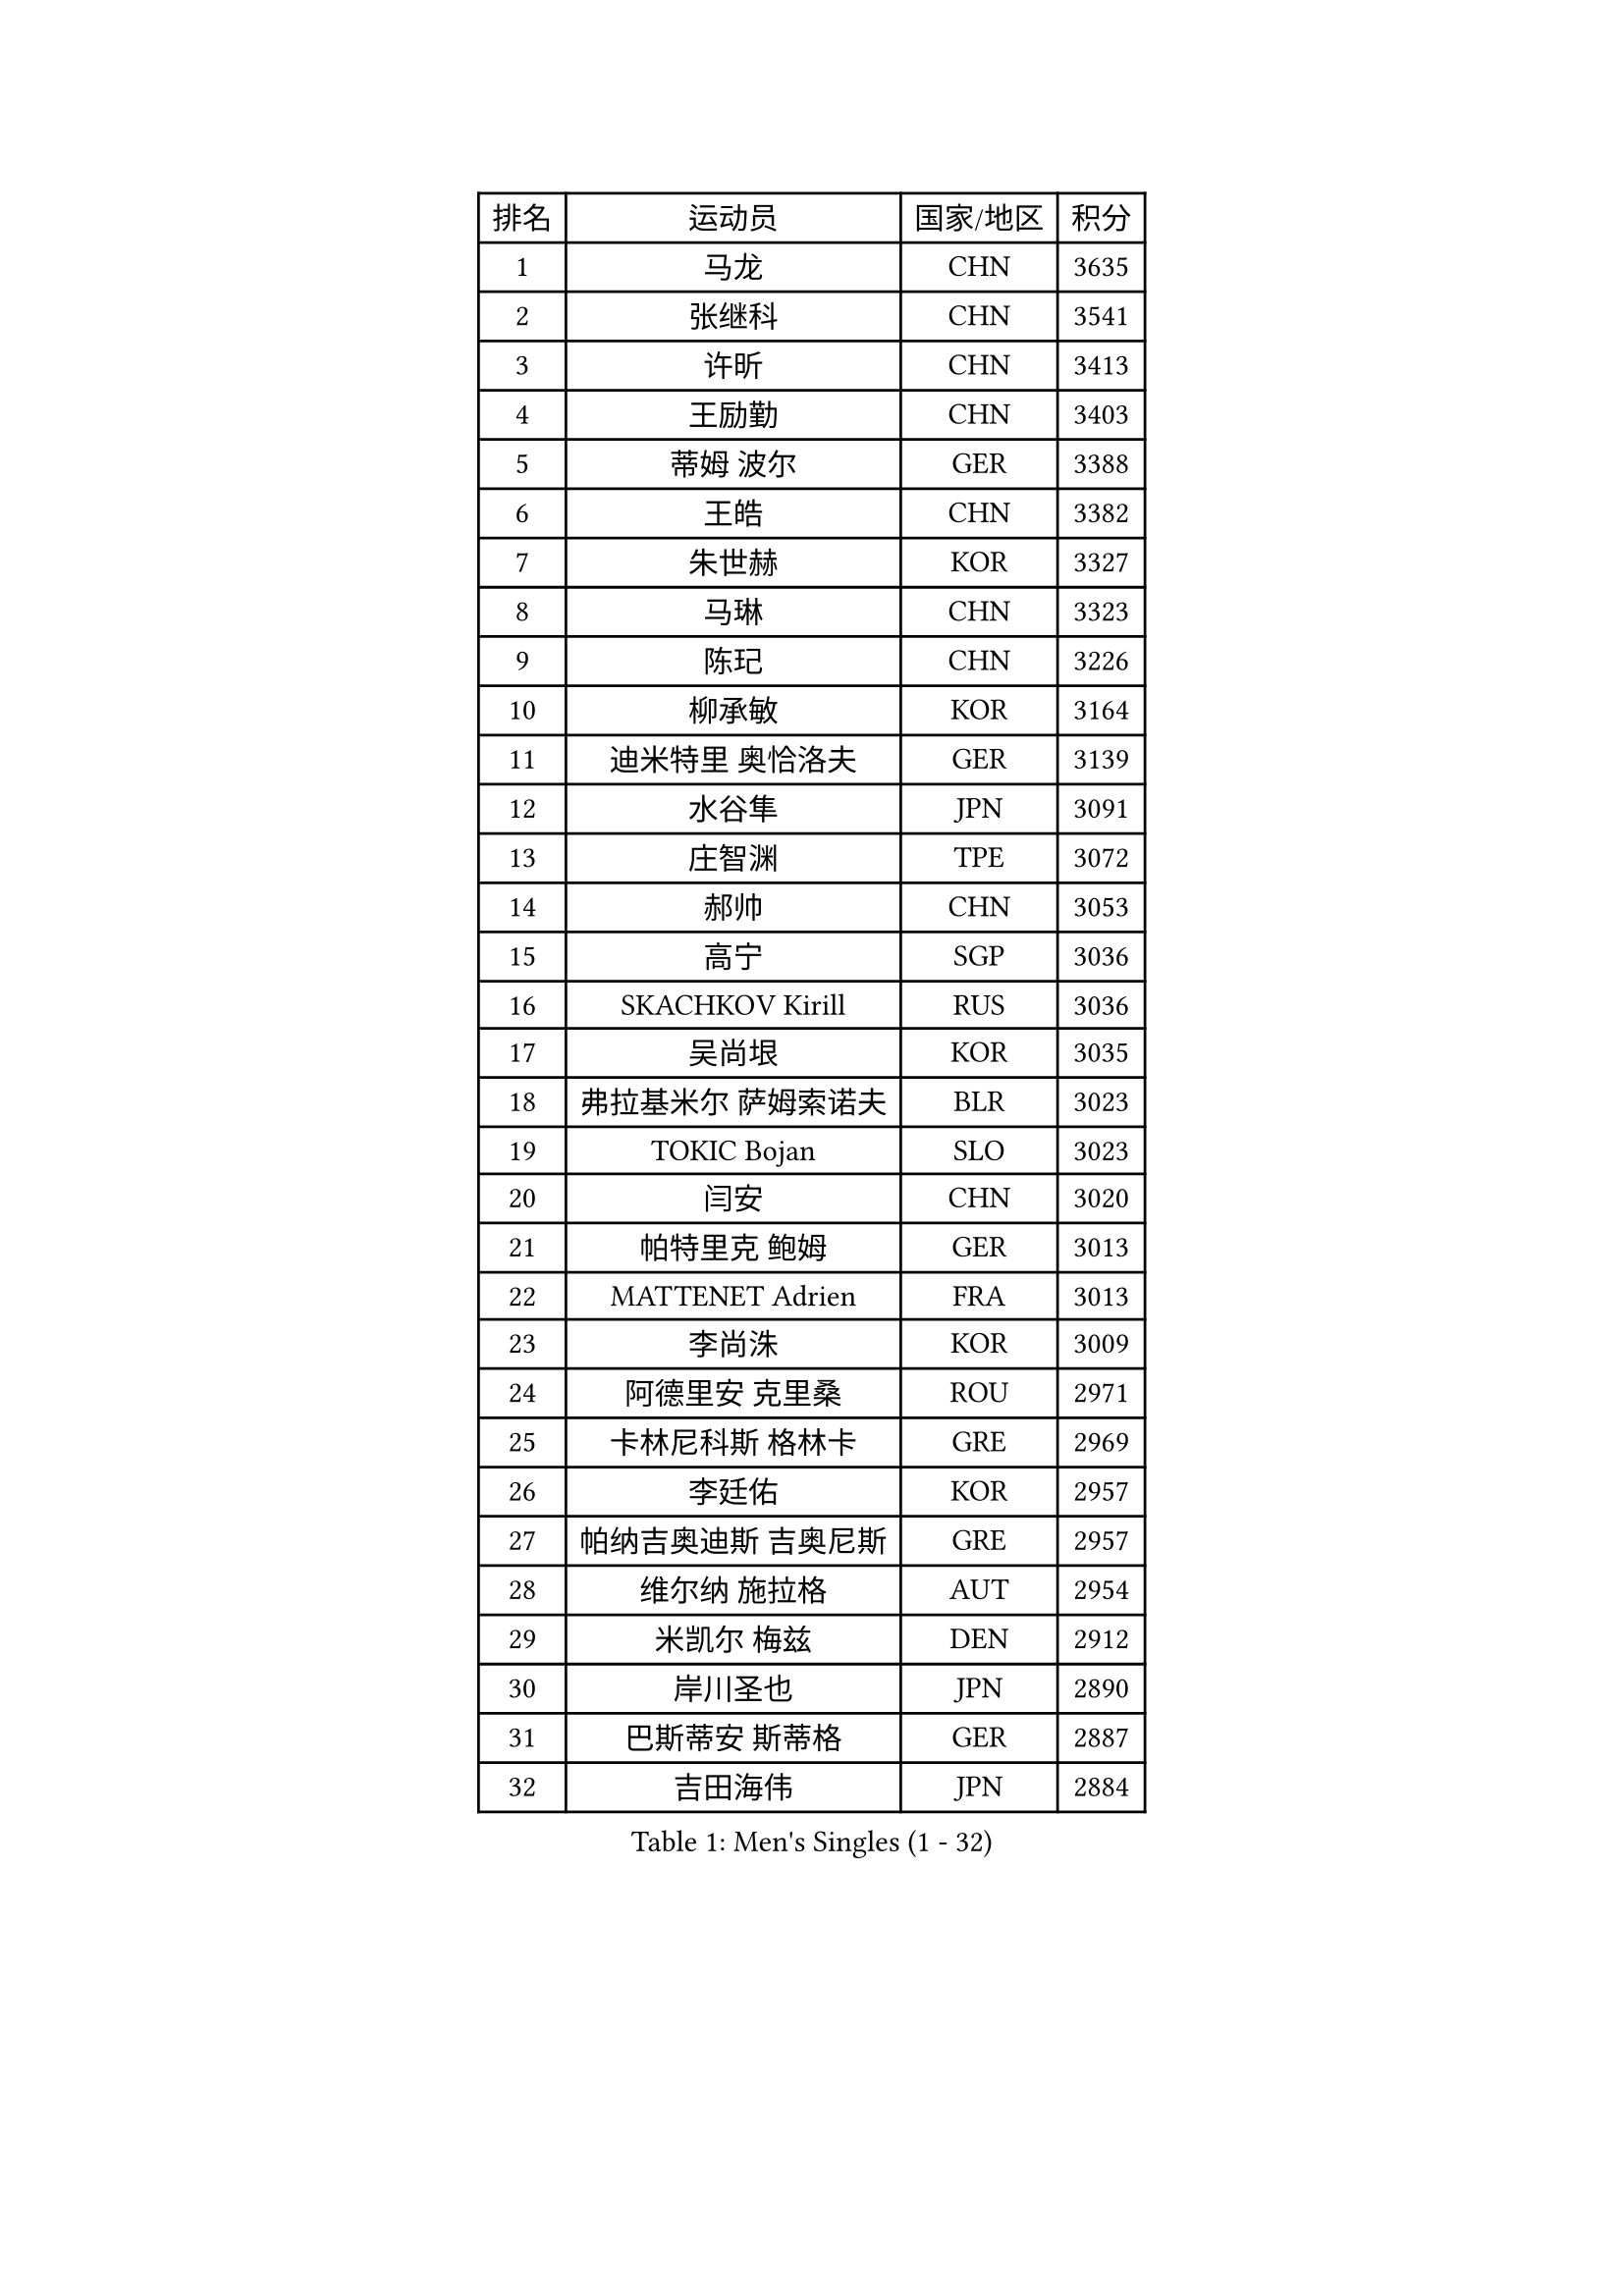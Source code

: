 
#set text(font: ("Courier New", "NSimSun"))
#figure(
  caption: "Men's Singles (1 - 32)",
    table(
      columns: 4,
      [排名], [运动员], [国家/地区], [积分],
      [1], [马龙], [CHN], [3635],
      [2], [张继科], [CHN], [3541],
      [3], [许昕], [CHN], [3413],
      [4], [王励勤], [CHN], [3403],
      [5], [蒂姆 波尔], [GER], [3388],
      [6], [王皓], [CHN], [3382],
      [7], [朱世赫], [KOR], [3327],
      [8], [马琳], [CHN], [3323],
      [9], [陈玘], [CHN], [3226],
      [10], [柳承敏], [KOR], [3164],
      [11], [迪米特里 奥恰洛夫], [GER], [3139],
      [12], [水谷隼], [JPN], [3091],
      [13], [庄智渊], [TPE], [3072],
      [14], [郝帅], [CHN], [3053],
      [15], [高宁], [SGP], [3036],
      [16], [SKACHKOV Kirill], [RUS], [3036],
      [17], [吴尚垠], [KOR], [3035],
      [18], [弗拉基米尔 萨姆索诺夫], [BLR], [3023],
      [19], [TOKIC Bojan], [SLO], [3023],
      [20], [闫安], [CHN], [3020],
      [21], [帕特里克 鲍姆], [GER], [3013],
      [22], [MATTENET Adrien], [FRA], [3013],
      [23], [李尚洙], [KOR], [3009],
      [24], [阿德里安 克里桑], [ROU], [2971],
      [25], [卡林尼科斯 格林卡], [GRE], [2969],
      [26], [李廷佑], [KOR], [2957],
      [27], [帕纳吉奥迪斯 吉奥尼斯], [GRE], [2957],
      [28], [维尔纳 施拉格], [AUT], [2954],
      [29], [米凯尔 梅兹], [DEN], [2912],
      [30], [岸川圣也], [JPN], [2890],
      [31], [巴斯蒂安 斯蒂格], [GER], [2887],
      [32], [吉田海伟], [JPN], [2884],
    )
  )#pagebreak()

#set text(font: ("Courier New", "NSimSun"))
#figure(
  caption: "Men's Singles (33 - 64)",
    table(
      columns: 4,
      [排名], [运动员], [国家/地区], [积分],
      [33], [罗伯特 加尔多斯], [AUT], [2871],
      [34], [蒂亚戈 阿波罗尼亚], [POR], [2863],
      [35], [GERELL Par], [SWE], [2849],
      [36], [LIVENTSOV Alexey], [RUS], [2844],
      [37], [SMIRNOV Alexey], [RUS], [2839],
      [38], [克里斯蒂安 苏斯], [GER], [2828],
      [39], [#text(gray, "高礼泽")], [HKG], [2817],
      [40], [CHEN Weixing], [AUT], [2811],
      [41], [金珉锡], [KOR], [2809],
      [42], [约尔根 佩尔森], [SWE], [2804],
      [43], [林高远], [CHN], [2803],
      [44], [WANG Zengyi], [POL], [2800],
      [45], [BOBOCICA Mihai], [ITA], [2798],
      [46], [丹羽孝希], [JPN], [2797],
      [47], [KARAKASEVIC Aleksandar], [SRB], [2789],
      [48], [SEO Hyundeok], [KOR], [2781],
      [49], [MONTEIRO Joao], [POR], [2779],
      [50], [JAKAB Janos], [HUN], [2778],
      [51], [马克斯 弗雷塔斯], [POR], [2769],
      [52], [RUBTSOV Igor], [RUS], [2759],
      [53], [PROKOPCOV Dmitrij], [CZE], [2759],
      [54], [SHIBAEV Alexander], [RUS], [2759],
      [55], [让 米歇尔 赛弗], [BEL], [2752],
      [56], [LUNDQVIST Jens], [SWE], [2748],
      [57], [ZHAN Jian], [SGP], [2747],
      [58], [利亚姆 皮切福德], [ENG], [2745],
      [59], [JANG Song Man], [PRK], [2745],
      [60], [TAKAKIWA Taku], [JPN], [2744],
      [61], [WANG Eugene], [CAN], [2741],
      [62], [诺沙迪 阿拉米扬], [IRI], [2735],
      [63], [FILUS Ruwen], [GER], [2735],
      [64], [CHO Eonrae], [KOR], [2734],
    )
  )#pagebreak()

#set text(font: ("Courier New", "NSimSun"))
#figure(
  caption: "Men's Singles (65 - 96)",
    table(
      columns: 4,
      [排名], [运动员], [国家/地区], [积分],
      [65], [西蒙 高兹], [FRA], [2732],
      [66], [张一博], [JPN], [2730],
      [67], [HE Zhiwen], [ESP], [2725],
      [68], [CHTCHETININE Evgueni], [BLR], [2720],
      [69], [LEUNG Chu Yan], [HKG], [2713],
      [70], [LEGOUT Christophe], [FRA], [2709],
      [71], [TAN Ruiwu], [CRO], [2704],
      [72], [艾曼纽 莱贝松], [FRA], [2702],
      [73], [PRIMORAC Zoran], [CRO], [2700],
      [74], [江天一], [HKG], [2700],
      [75], [松平健太], [JPN], [2700],
      [76], [陈建安], [TPE], [2685],
      [77], [安德烈 加奇尼], [CRO], [2684],
      [78], [LI Ching], [HKG], [2672],
      [79], [帕特里克 弗朗西斯卡], [GER], [2669],
      [80], [MATSUDAIRA Kenji], [JPN], [2656],
      [81], [YANG Zi], [SGP], [2656],
      [82], [ACHANTA Sharath Kamal], [IND], [2656],
      [83], [KORBEL Petr], [CZE], [2655],
      [84], [YIN Hang], [CHN], [2653],
      [85], [SUCH Bartosz], [POL], [2650],
      [86], [CHEN Feng], [SGP], [2637],
      [87], [SVENSSON Robert], [SWE], [2637],
      [88], [唐鹏], [HKG], [2620],
      [89], [KIM Junghoon], [KOR], [2616],
      [90], [斯特凡 菲格尔], [AUT], [2614],
      [91], [KONECNY Tomas], [CZE], [2603],
      [92], [VANG Bora], [TUR], [2601],
      [93], [#text(gray, "SONG Hongyuan")], [CHN], [2598],
      [94], [KOSIBA Daniel], [HUN], [2598],
      [95], [LI Ahmet], [TUR], [2593],
      [96], [SIMONCIK Josef], [CZE], [2591],
    )
  )#pagebreak()

#set text(font: ("Courier New", "NSimSun"))
#figure(
  caption: "Men's Singles (97 - 128)",
    table(
      columns: 4,
      [排名], [运动员], [国家/地区], [积分],
      [97], [MACHADO Carlos], [ESP], [2589],
      [98], [CHEUNG Yuk], [HKG], [2587],
      [99], [TOSIC Roko], [CRO], [2583],
      [100], [侯英超], [CHN], [2582],
      [101], [GORAK Daniel], [POL], [2582],
      [102], [HABESOHN Daniel], [AUT], [2571],
      [103], [丁祥恩], [KOR], [2566],
      [104], [AKHLAGHPASAND Mohammadreza], [IRI], [2564],
      [105], [LIN Ju], [DOM], [2559],
      [106], [FILIMON Andrei], [ROU], [2557],
      [107], [PATTANTYUS Adam], [HUN], [2556],
      [108], [KOSOWSKI Jakub], [POL], [2552],
      [109], [KUZMIN Fedor], [RUS], [2552],
      [110], [ELOI Damien], [FRA], [2550],
      [111], [PISTEJ Lubomir], [SVK], [2549],
      [112], [BLASZCZYK Lucjan], [POL], [2544],
      [113], [KEINATH Thomas], [SVK], [2540],
      [114], [DRINKHALL Paul], [ENG], [2539],
      [115], [尹在荣], [KOR], [2536],
      [116], [FEJER-KONNERTH Zoltan], [GER], [2524],
      [117], [BAGGALEY Andrew], [ENG], [2521],
      [118], [SEREDA Peter], [SVK], [2519],
      [119], [PAIKOV Mikhail], [RUS], [2518],
      [120], [#text(gray, "蒋澎龙")], [TPE], [2516],
      [121], [奥马尔 阿萨尔], [EGY], [2513],
      [122], [LI Ping], [QAT], [2513],
      [123], [MATSUMOTO Cazuo], [BRA], [2510],
      [124], [CIOTI Constantin], [ROU], [2506],
      [125], [KOU Lei], [UKR], [2503],
      [126], [ZHMUDENKO Yaroslav], [UKR], [2496],
      [127], [DIDUKH Oleksandr], [UKR], [2490],
      [128], [PETO Zsolt], [SRB], [2490],
    )
  )